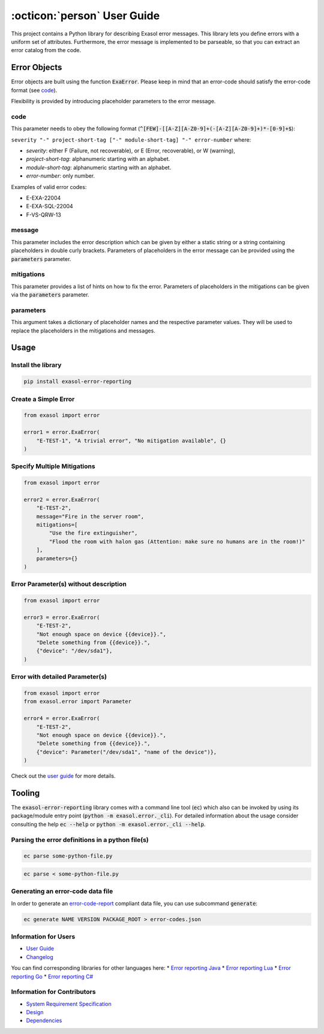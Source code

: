 .. _user_guide:

:octicon:`person` User Guide
============================

This project contains a Python library for describing Exasol error messages.
This library lets you define errors with a uniform set of attributes.
Furthermore, the error message is implemented to be parseable,
so that you can extract an error catalog from the code.

Error Objects
~~~~~~~~~~~~~

Error objects are built using the function :code:`ExaError`.
Please keep in mind that an error-code should satisfy the error-code format (see `code`_).

Flexibility is provided by introducing placeholder parameters to the error message.

code
----

This parameter needs to obey the following format (:code:`^[FEW]-[[A-Z][A-Z0-9]+(-[A-Z][A-Z0-9]+)*-[0-9]+$`):

``severity "-" project-short-tag ["-" module-short-tag] "-" error-number`` where:

- *severity*: either F (Failure, not recoverable), or E (Error, recoverable), or W (warning),
- *project-short-tag*: alphanumeric starting with an alphabet.
- *module-short-tag*: alphanumeric starting with an alphabet.
- *error-number*: only number.

Examples of valid error codes:

- E-EXA-22004
- E-EXA-SQL-22004
- F-VS-QRW-13

message
-------

This parameter includes the error description which can be given by either a static string or a string containing placeholders in double curly brackets. Parameters of placeholders in the error message can be provided using the :code:`parameters` parameter.

mitigations
-----------

This parameter provides a list of hints on how to fix the error.
Parameters of placeholders in the mitigations can be given via the :code:`parameters` parameter.

parameters
----------

This argument takes a dictionary of placeholder names and the respective parameter values.
They will be used to replace the placeholders in the mitigations and messages.

Usage
~~~~~

Install the library
-------------------

.. code-block:: shell

    pip install exasol-error-reporting

Create a Simple Error
---------------------

.. code-block:: python

    from exasol import error

    error1 = error.ExaError(
        "E-TEST-1", "A trivial error", "No mitigation available", {}
    )

Specify Multiple Mitigations
----------------------------

.. code-block:: python

    from exasol import error

    error2 = error.ExaError(
        "E-TEST-2",
        message="Fire in the server room",
        mitigations=[
            "Use the fire extinguisher",
            "Flood the room with halon gas (Attention: make sure no humans are in the room!)"
        ],
        parameters={}
    )

Error Parameter(s) without description
--------------------------------------

.. code-block:: python

    from exasol import error

    error3 = error.ExaError(
        "E-TEST-2",
        "Not enough space on device {{device}}.",
        "Delete something from {{device}}.",
        {"device": "/dev/sda1"},
    )

Error with detailed Parameter(s)
--------------------------------

.. code-block:: python

    from exasol import error
    from exasol.error import Parameter

    error4 = error.ExaError(
        "E-TEST-2",
        "Not enough space on device {{device}}.",
        "Delete something from {{device}}.",
        {"device": Parameter("/dev/sda1", "name of the device")},
    )

Check out the `user guide <doc/user_guide/user_guide.md>`_ for more details.

Tooling
~~~~~~~

The :code:`exasol-error-reporting` library comes with a command line tool (:code:`ec`) which also can be invoked by using its package/module entry point (:code:`python -m exasol.error._cli`). For detailed information about the usage consider consulting the help :code:`ec --help` or :code:`python -m exasol.error._cli --help`.

Parsing the error definitions in a python file(s)
-------------------------------------------------

.. code-block:: shell

    ec parse some-python-file.py 

.. code-block:: shell

    ec parse < some-python-file.py 

Generating an error-code data file
----------------------------------

In order to generate an `error-code-report <https://schemas.exasol.com/error_code_report-1.0.0.json>`_ compliant data file, you can use subcommand :code:`generate`:

.. code-block:: shell

    ec generate NAME VERSION PACKAGE_ROOT > error-codes.json

Information for Users
---------------------

* `User Guide <doc/user_guide/user_guide.md>`_
* `Changelog <doc/changes/changelog.md>`_

You can find corresponding libraries for other languages here:
* `Error reporting Java <https://github.com/exasol/error-reporting-java>`_
* `Error reporting Lua <https://github.com/exasol/error-reporting-lua>`_
* `Error reporting Go <https://github.com/exasol/error-reporting-go>`_
* `Error reporting C# <https://github.com/exasol/error-reporting-csharp>`_

Information for Contributors
----------------------------

* `System Requirement Specification <doc/system_requirements.md>`_
* `Design <doc/design.md>`_
* `Dependencies <doc/dependencies.md>`_

